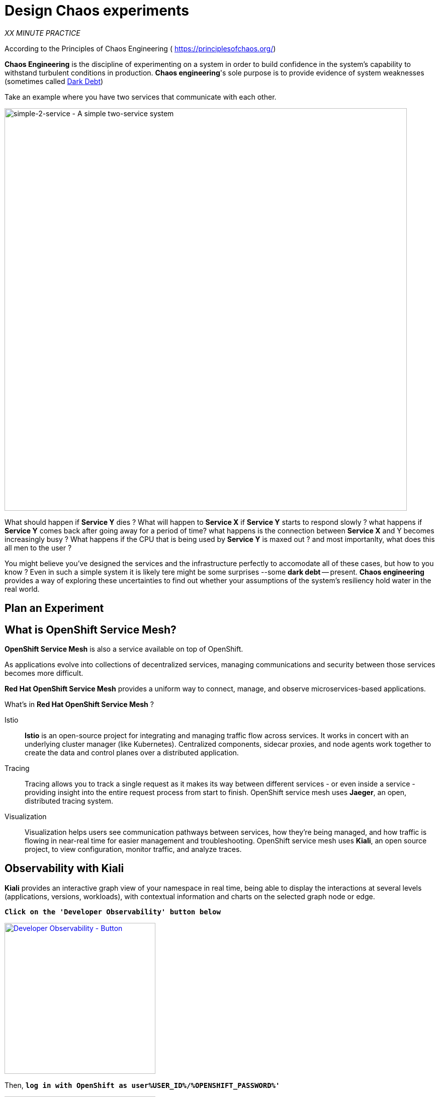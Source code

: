:markup-in-source: verbatim,attributes,quotes
:CHE_URL: http://codeready-workspaces.%APPS_HOSTNAME_SUFFIX%
:USER_ID: %USER_ID%
:OPENSHIFT_PASSWORD: %OPENSHIFT_PASSWORD%
:OPENSHIFT_CONSOLE_URL: https://console-openshift-console.%APPS_HOSTNAME_SUFFIX%/topology/ns/chaos-engineering{USER_ID}/graph
:APPS_HOSTNAME_SUFFIX: %APPS_HOSTNAME_SUFFIX%
:KIALI_URL: https://kiali-istio-system.%APPS_HOSTNAME_SUFFIX%
:GRAFANA_URL: https://grafana-istio-system.%APPS_HOSTNAME_SUFFIX%

= Design Chaos experiments

_XX MINUTE PRACTICE_

According to the Principles of Chaos Engineering (
    https://principlesofchaos.org/[https://principlesofchaos.org/])
    
**Chaos Engineering** is the discipline of experimenting on a system in order to build confidence in the system's capability to withstand turbulent conditions in production.
**Chaos engineering**'s sole purpose is to provide evidence of system weaknesses (sometimes called https://snafucatchers.github.io/#4_6_Dark_Debt[Dark Debt])

Take an example where you have two services that communicate with each other. 

image::simple-2-service.png[simple-2-service - A simple two-service system, 800]


What should happen if **Service Y** dies ? What will happen to **Service X** if **Service Y** starts to respond slowly ? what happens if **Service Y** comes back after going away for a period of time? what happens is the connection between **Service X** and Y becomes increasingly busy ? What happens if the CPU that is being used by **Service Y** is maxed out ? and most importanlty, what does this all men to the user ?

You might believe you've designed the services and the infrastructure perfectly to accomodate all of these cases, but how to you know ? Even in such a simple system it is likely tere might be some surprises --some **dark debt** -- present. **Chaos engineering** provides a way of exploring these uncertainties to find out whether your assumptions of the system's resiliency hold water in the real world.


== Plan an Experiment




== What is OpenShift Service Mesh?
[sidebar]
--
**OpenShift Service Mesh** is also a service available on top of OpenShift.

As applications evolve into collections of decentralized services, managing communications and security between those services becomes more difficult. 

**Red Hat OpenShift Service Mesh** provides a uniform way to connect, manage, and observe microservices-based applications.
--

What’s in **Red Hat OpenShift Service Mesh** ?


[tabs]
====
Istio::
+
--
**Istio** is an open-source project for integrating and managing traffic flow across services. It works in concert with an underlying cluster manager (like Kubernetes). Centralized components, sidecar proxies, and node agents work together to create the data and control planes over a distributed application.
--
Tracing::
+
--
Tracing allows you to track a single request as it makes its way between different services - or even inside a service - providing insight into the entire request process from start to finish. OpenShift service mesh uses **Jaeger**, an open, distributed tracing system.
--
Visualization::
+
--
Visualization helps users see communication pathways between services, how they’re being managed, and how traffic is flowing in near-real time for easier management and troubleshooting. OpenShift service mesh uses **Kiali**, an open source project, to view configuration, monitor traffic, and analyze traces.
--
====

== Observability with Kiali

**Kiali** provides an interactive graph view of your namespace in real time, being able to display the interactions at several levels (applications, versions, workloads), with contextual information and charts on the selected graph node or edge.

`*Click on the 'Developer Observability' button below*`

[link={KIALI_URL}]
[window=_blank, align="center"]
[role='params-link']
image::developer-observability-button.png[Developer Observability - Button, 300]

Then, `*log in with OpenShift as user{USER_ID}/{OPENSHIFT_PASSWORD}'*`

image::kiali-login.png[Kiali- Log In,300]

In the **'Graph' view**, `*enter the following configuration*`:

.Graph Settings
[%header,cols=2*]
|===
|Parameter
|Value

|Namespace 
|**chaos-engineering{USER_ID}**

|Type Graph
|**Versioned app graph**

|Display
|**'Response Time'** checked

**'Traffic Animation'** checked

|Hide...
|**service*=svc.cluster.local**

|===

The outcome is a graph with all the services, connected by the requests going through them. 
You can see how the services interact with each other. 

image::kiali-graph.png[Kiali- Graph,900]

== Application description

Before to continue we will describe the application used in this workshop.

This demo application will deploy several services grouped into three namespaces.

* **'travel-agency{USER_ID}'** namespace
* **'travel-portal{USER_ID}'** namespace
* **'travel-control{USER_ID}'** namespace

**Travel Portal namespace**

The Travels Demo application simulates two business domains organized in different namespaces.

In a first namespace called **'travel-portal{USER_ID}'** there will be deployed several travel shops, where users can search for and book flights, hotels, cars or insurance.

The shop applications can behave differently based on request characteristics like channel (web or mobile) or user (new or existing).

These workloads may generate different types of traffic to imitate different real scenarios.

All the portals consume a service called travels deployed in the **'travel-agency{USER_ID}'** namespace.

**Travel Agency namespace**

A second namespace called **'travel-agency{USER_ID}'** will host a set of services created to provide quotes for travel.

A main travels service will be the business entry point for the travel agency. It receives a destination city and a user as parameters and it calculates all elements that compose a travel budget: airfare, lodging, car reservation and travel insurance.

Each service can provide an independent quote and the travels service must then aggregate them into a single response.

Additionally, some users, like registered users, can have access to special discounts, managed as well by an external service.

Service relations between namespaces can be described in the following diagram:

image::travels-demo-design.png[travel-demo-design - Travel demo Project deployed by Argo CD , 800]

**Travel Portal and Travel Agency flow**

A typical flow consists of the following steps:

<.> A portal queries the travels service for available destinations.

<.> Travels service queries the available hotels and returns to the portal shop.

<.> A user selects a destination and a type of travel, which may include a flight and/or a car, hotel and insurance.

<.> Cars, Hotels and Flights may have available discounts depending on user type.

**Travel Control namespace**

The **'travel-control{USER_ID}'** namespace runs a **business dashboard** with two key features:

* Allow setting changes for every travel shop simulator (traffic ratio, device, user and type of travel).

* Provide a **business** view of the total requests generated from the **'travel-control{USER_ID}'** namespace to the **travel-agency** services, organized by business criteria as grouped per shop, per type of traffic and per city.

image::travels-dashboard.png[travels-dashboard - Business Dashboard , 800]
